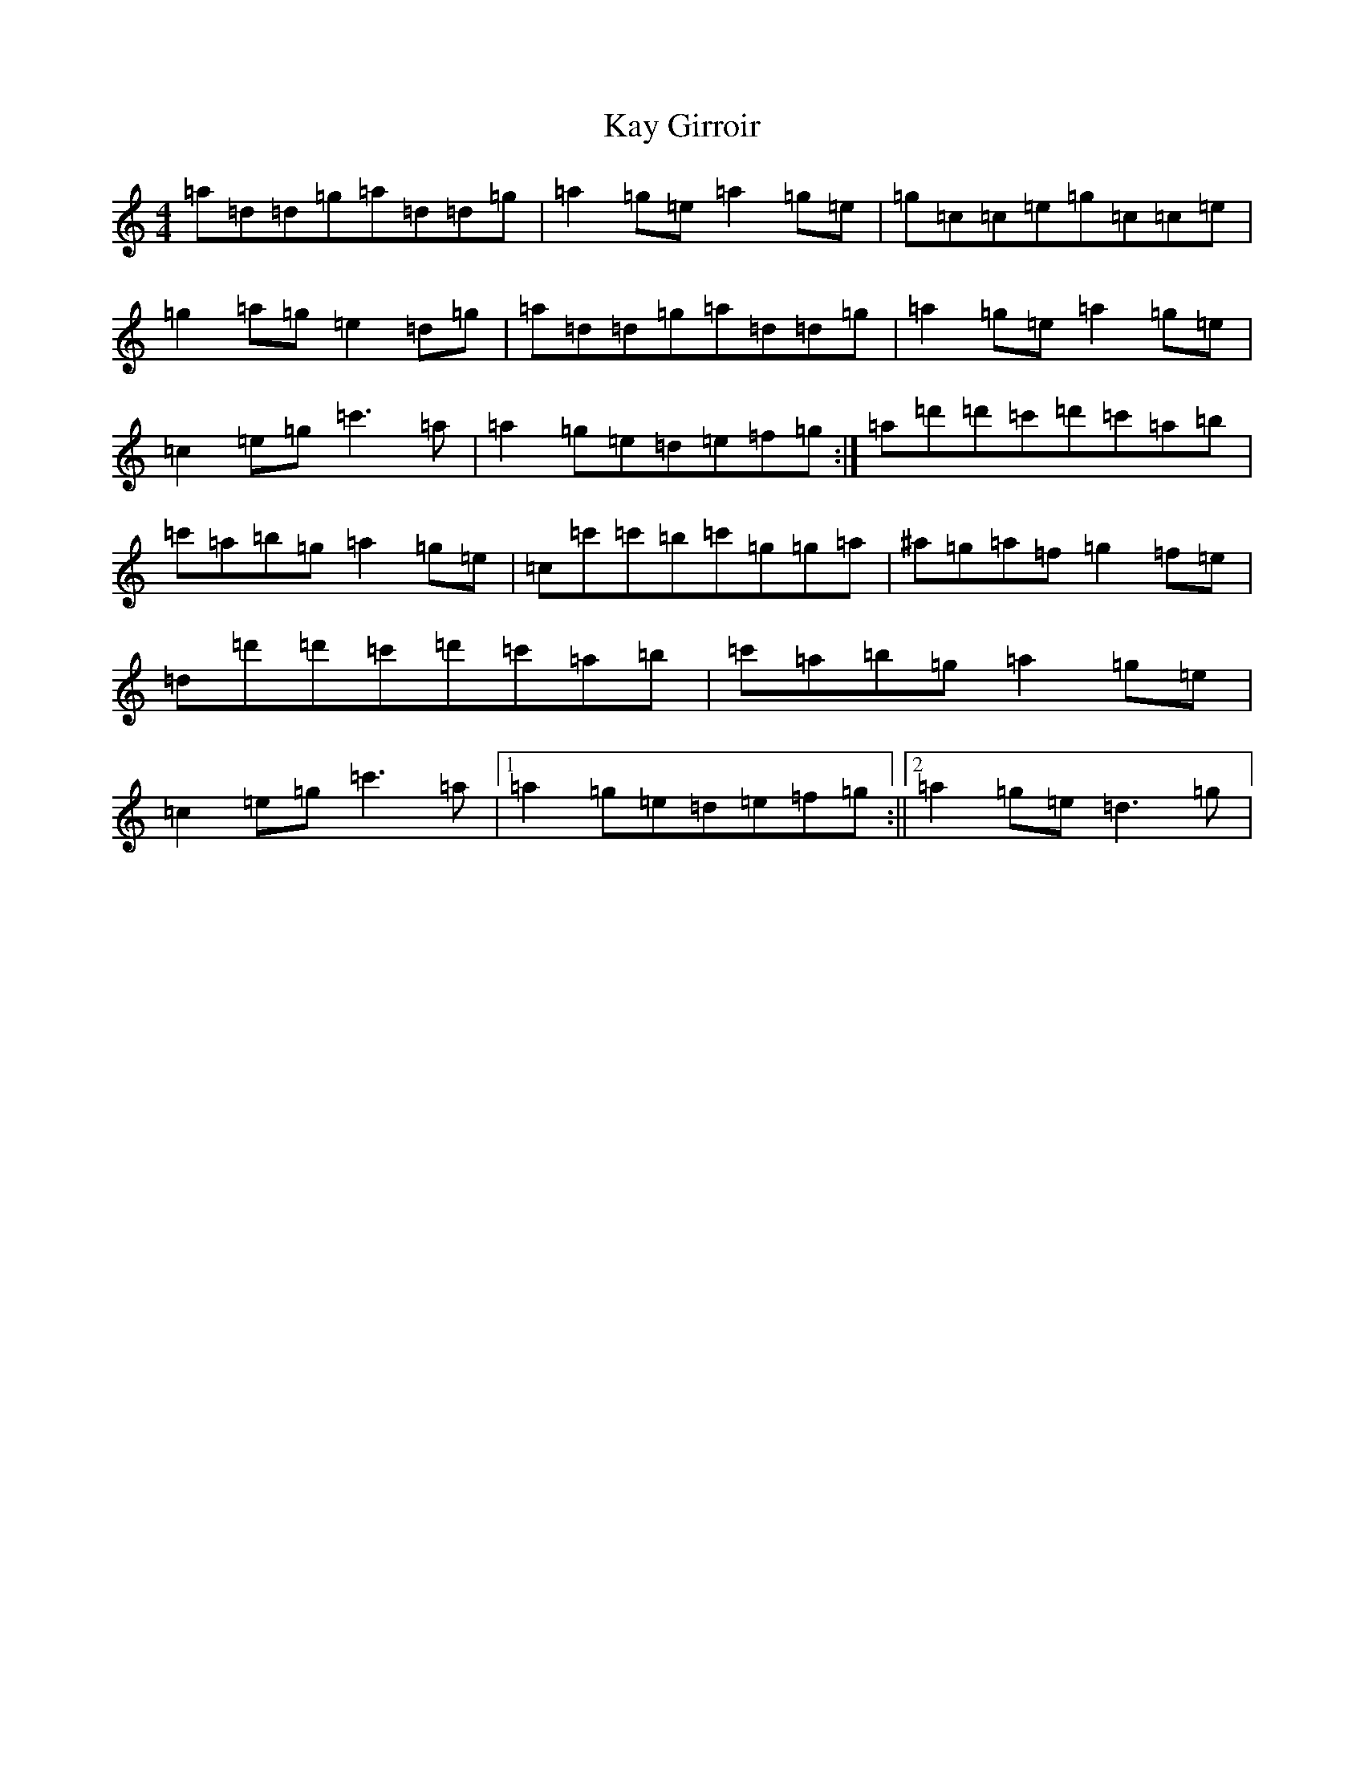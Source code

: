X: 11201
T: Kay Girroir
S: https://thesession.org/tunes/1711#setting1711
R: reel
M:4/4
L:1/8
K: C Major
=a=d=d=g=a=d=d=g|=a2=g=e=a2=g=e|=g=c=c=e=g=c=c=e|=g2=a=g=e2=d=g|=a=d=d=g=a=d=d=g|=a2=g=e=a2=g=e|=c2=e=g=c'3=a|=a2=g=e=d=e=f=g:|=a=d'=d'=c'=d'=c'=a=b|=c'=a=b=g=a2=g=e|=c=c'=c'=b=c'=g=g=a|^a=g=a=f=g2=f=e|=d=d'=d'=c'=d'=c'=a=b|=c'=a=b=g=a2=g=e|=c2=e=g=c'3=a|1=a2=g=e=d=e=f=g:||2=a2=g=e=d3=g|